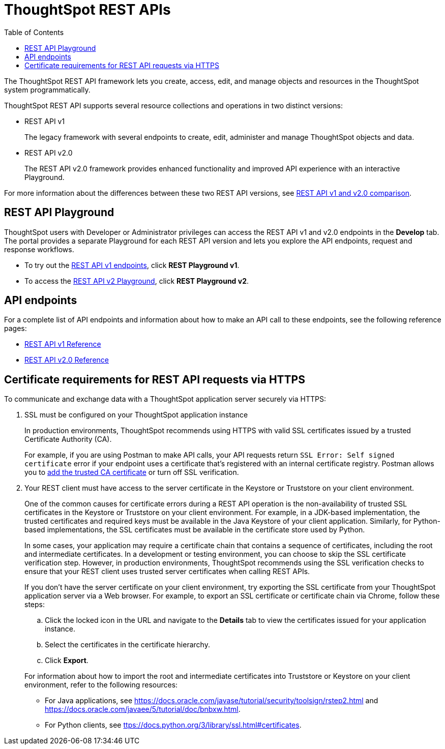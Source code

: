 = ThoughtSpot REST APIs
:toc: true

:page-title: ThoughtSpot REST APIs
:page-pageid: rest-apis
:page-description: ThoughtSpot REST API provides service endpoints for administration, embedding, and data management.

The ThoughtSpot REST API framework lets you create, access, edit, and manage objects and resources in the ThoughtSpot system programmatically. 
 
ThoughtSpot REST API supports several resource collections and operations in two distinct versions: 

* REST API v1
+
The legacy framework with several endpoints to create, edit, administer and manage ThoughtSpot objects and data. 

* REST API v2.0
+
The REST API v2.0 framework provides enhanced functionality and improved API experience with an interactive Playground.

For more information about the differences between these two REST API versions, see xref:rest-api-v1v2-comparison.adoc[REST API v1 and v2.0 comparison].

== REST API Playground

ThoughtSpot users with Developer or Administrator privileges can access the REST API v1 and v2.0 endpoints in the *Develop* tab. The portal provides a separate Playground for each REST API version and lets you explore the API endpoints, request and response workflows.

* To try out the xref:rest-api-v1.adoc[REST API v1 endpoints], click **REST Playground v1**. +
* To access the xref:rest-api-v2.adoc[REST API v2 Playground], click **REST Playground v2**.

==  API endpoints
For a complete list of API endpoints and information about how to make an API call to these endpoints, see the following reference pages:

* xref:rest-api-reference.adoc[REST API v1 Reference]
* xref:rest-api-v2-reference.adoc[REST API v2.0 Reference]

== Certificate requirements for REST API requests via HTTPS

To communicate and exchange data with a ThoughtSpot application server securely via HTTPS:

. SSL must be configured on your ThoughtSpot application instance
+
In production environments, ThoughtSpot recommends using HTTPS with valid SSL certificates issued by a trusted Certificate Authority (CA).
+
For example, if you are using Postman to make API calls, your API requests return `SSL Error: Self signed certificate` error if your endpoint uses a certificate that's registered with an internal certificate registry. Postman allows you to link:https://learning.postman.com/docs/sending-requests/certificates/[add the trusted CA certificate, window=_blank] or turn off SSL verification.

. Your REST client must have access to the server certificate in the Keystore or Truststore on your  client environment.
+
One of the common causes for certificate errors during a REST API operation is the non-availability of trusted SSL certificates in the Keystore or Truststore on your client environment. For example, in a JDK-based implementation, the trusted certificates and required keys must be available in the Java Keystore of your client application. Similarly, for Python-based implementations, the SSL certificates must be available in the certificate store used by Python.

+
In some cases, your application may require a certificate chain that contains a sequence of certificates, including the root and intermediate certificates. In a development or testing environment, you can choose to skip the SSL certificate verification step. However, in production environments, ThoughtSpot recommends using the SSL verification checks to ensure that your REST client uses trusted server certificates when calling REST APIs.

+
If you don't have the server certificate on your client environment, try exporting the SSL certificate from your ThoughtSpot application server via a Web browser. For example, to export an SSL certificate or certificate chain via Chrome, follow these steps:

.. Click the locked icon in the URL and navigate to the *Details* tab to view the certificates issued for your application instance.
.. Select the certificates in the certificate hierarchy.
.. Click *Export*.

+
For information about how to import the root and intermediate certificates into Truststore or Keystore on your client environment, refer to the following resources:

* For Java applications, see link:https://docs.oracle.com/javase/tutorial/security/toolsign/rstep2.html[https://docs.oracle.com/javase/tutorial/security/toolsign/rstep2.html, window=_blank] and link:https://docs.oracle.com/javaee/5/tutorial/doc/bnbxw.html[https://docs.oracle.com/javaee/5/tutorial/doc/bnbxw.html, window=_blank]. +
* For Python clients, see link:https://docs.python.org/3/library/ssl.html#certificates[ttps://docs.python.org/3/library/ssl.html#certificates, window=_blank].
